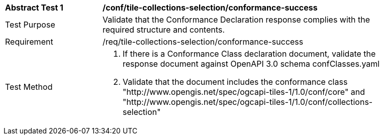 [[ats_tile-collections-selection_conformance-success]]
[width="90%",cols="2,6a"]
|===
^|*Abstract Test {counter:ats-id}* |*/conf/tile-collections-selection/conformance-success*
^|Test Purpose |Validate that the Conformance Declaration response complies with the required structure and contents.
^|Requirement |/req/tile-collections-selection/conformance-success
^|Test Method |1. If there is a Conformance Class declaration document, validate the response document against OpenAPI 3.0 schema confClasses.yaml

2. Validate that the document includes the conformance class "http://www.opengis.net/spec/ogcapi-tiles-1/1.0/conf/core" and "http://www.opengis.net/spec/ogcapi-tiles-1/1.0/conf/collections-selection"
|===
